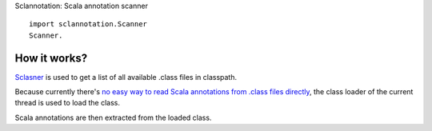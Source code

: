 Sclannotation: Scala annotation scanner

::

  import sclannotation.Scanner
  Scanner.

How it works?
-------------

`Sclasner <https://github.com/xitrum-framework/sclasner>`_ is used to get a
list of all available .class files in classpath.

Because currently there's `no easy way to read Scala annotations from .class
files directly <https://groups.google.com/forum/#!topic/scala-user/B-8RRL0Pr0g>`_,
the class loader of the current thread is used to load the class.

Scala annotations are then extracted from the loaded class.
